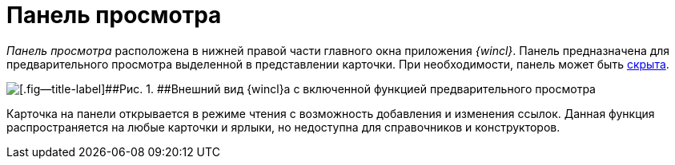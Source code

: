= Панель просмотра

_Панель просмотра_ расположена в нижней правой части главного окна приложения _{wincl}_. Панель предназначена для предварительного просмотра выделенной в представлении карточки. При необходимости, панель может быть xref:PreviewArea_hide.adoc[скрыта].

image::img/View_preview_area.png[[.fig--title-label]##Рис. 1. ##Внешний вид {wincl}а с включенной функцией предварительного просмотра]

Карточка на панели открывается в режиме чтения с возможность добавления и изменения ссылок. Данная функция распространяется на любые карточки и ярлыки, но недоступна для справочников и конструкторов.
